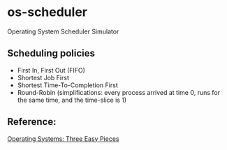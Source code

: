 * os-scheduler
  Operating System Scheduler Simulator
** Scheduling policies
   - First In, First Out (FIFO)
   - Shortest Job First
   - Shortest Time-To-Completion First
   - Round-Robin (simplifications: every process arrived at time 0, runs for the same time, and the time-slice is 1)
** Reference:
   [[https://pages.cs.wisc.edu/~remzi/OSTEP/][Operating Systems: Three Easy Pieces]]
